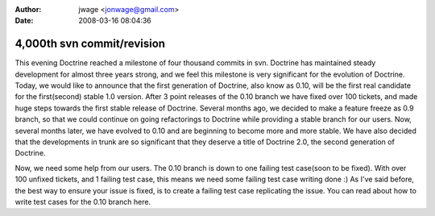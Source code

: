 :author: jwage <jonwage@gmail.com>
:date: 2008-03-16 08:04:36

===========================
4,000th svn commit/revision
===========================

This evening Doctrine reached a milestone of four thousand commits
in svn. Doctrine has maintained steady development for almost three
years strong, and we feel this milestone is very significant for
the evolution of Doctrine. Today, we would like to announce that
the first generation of Doctrine, also know as 0.10, will be the
first real candidate for the first(second) stable 1.0 version.
After 3 point releases of the 0.10 branch we have fixed over 100
tickets, and made huge steps towards the first stable release of
Doctrine. Several months ago, we decided to make a feature freeze
as 0.9 branch, so that we could continue on going refactorings to
Doctrine while providing a stable branch for our users. Now,
several months later, we have evolved to 0.10 and are beginning to
become more and more stable. We have also decided that the
developments in trunk are so significant that they deserve a title
of Doctrine 2.0, the second generation of Doctrine.

Now, we need some help from our users. The 0.10 branch is down to
one failing test case(soon to be fixed). With over 100 unfixed
tickets, and 1 failing test case, this means we need some failing
test case writing done :) As I've said before, the best way to
ensure your issue is fixed, is to create a failing test case
replicating the issue. You can read about how to write test cases
for the 0.10 branch here.



